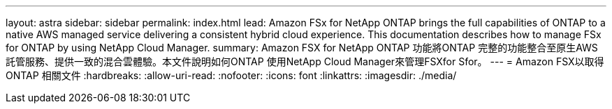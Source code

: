 ---
layout: astra 
sidebar: sidebar 
permalink: index.html 
lead: Amazon FSx for NetApp ONTAP brings the full capabilities of ONTAP to a native AWS managed service delivering a consistent hybrid cloud experience. This documentation describes how to manage FSx for ONTAP by using NetApp Cloud Manager. 
summary: Amazon FSX for NetApp ONTAP 功能將ONTAP 完整的功能整合至原生AWS託管服務、提供一致的混合雲體驗。本文件說明如何ONTAP 使用NetApp Cloud Manager來管理FSXfor Sfor。 
---
= Amazon FSX以取得ONTAP 相關文件
:hardbreaks:
:allow-uri-read: 
:nofooter: 
:icons: font
:linkattrs: 
:imagesdir: ./media/


